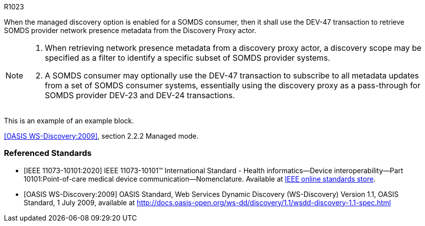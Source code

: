 :doctype: book

:sdpi_oid.sdpi-p: 1.3.6.1.4.1.19376.1.6.2.11

.R1023
[sdpi_requirement,sdpi_req_level=shall,sdpi_req_type=tech_feature,sdpi_req_group="consumer,discovery-proxy",sdpi_req_specification=sdpi-p]
****

[NORMATIVE]
====
When the managed discovery option is enabled for a SOMDS consumer, then it shall use the DEV-47 transaction to retrieve SOMDS provider network presence metadata from the Discovery Proxy actor.
====

[NOTE]
====
. When retrieving network presence metadata from a discovery proxy actor, a discovery scope may be specified as a filter to identify a specific subset of SOMDS provider systems.
. A SOMDS consumer may optionally use the DEV-47 transaction to subscribe to all metadata updates from a set of SOMDS consumer systems, essentially using the discovery proxy as a pass-through for SOMDS provider DEV-23 and DEV-24 transactions. 
====

[EXAMPLE]
====
This is an example of an example block. 
====

[RELATED]
====
<<ref_oasis_ws_discovery_2009>>, section 2.2.2 Managed mode.
====

****

[bibliography]
=== Referenced Standards

* [[[ref_ieee_11073_10101_2020,IEEE 11073-10101:2020]]] IEEE 11073-10101™ International Standard - Health informatics--Device interoperability--Part 10101:Point-of-care medical device communication--Nomenclature.  Available at https://standards.ieee.org/ieee/11073-10101/10343/[IEEE online standards store].

* [[[ref_oasis_ws_discovery_2009,OASIS WS-Discovery:2009]]] OASIS Standard, Web Services Dynamic Discovery (WS-Discovery) Version 1.1, OASIS Standard, 1 July 2009, available at http://docs.oasis-open.org/ws-dd/discovery/1.1/wsdd-discovery-1.1-spec.html
